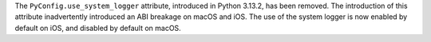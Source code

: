 The ``PyConfig.use_system_logger`` attribute, introduced in Python 3.13.2, has
been removed. The introduction of this attribute inadvertently introduced an
ABI breakage on macOS and iOS. The use of the system logger is now enabled
by default on iOS, and disabled by default on macOS.
